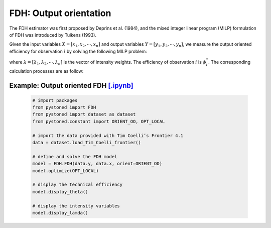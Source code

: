 ===========================
FDH: Output orientation
===========================

The FDH estimator was first proposed by Deprins et al. (1984), and the mixed
integer linear program (MILP) formulation of FDH was introduced by Tulkens (1993).

Given the input variables :math:`X = [x_1, x_2, \cdots, x_n]` and output variables :math:`Y = [y_1, y_2, \cdots, y_n]`,
we measure the output oriented efficiency for observation :math:`i` by solving the following MILP problem: 

.. math::
    :nowrap:
    
    \begin{align*}
            \underset{\mathbf{\phi},\mathbf{\lambda}}max \quad \phi_i \\ 
            \mbox{s.t.} \quad 
            X\lambda \le x_i  \\
            Y\lambda \ge y_i \phi_i \\
            \sum \lambda = 1 \\
            \lambda_j \in \{0, 1\}, \forall j
    \end{align*}

where :math:`\lambda = [\lambda_1, \lambda_2, \cdots, \lambda_n]` is the vector of intensity weights. The efficiency
of observation :math:`i` is :math:`\phi^*_i`. The corresponding calculation processes are as follow: 

Example: Output oriented FDH `[.ipynb] <https://colab.research.google.com/github/ds2010/pyStoNED/blob/master/notebooks/FDH_oo.ipynb>`_
---------------------------------------------------------------------------------------------------------------------

    .. code:: python
    
        # import packages
        from pystoned import FDH
        from pystoned import dataset as dataset
        from pystoned.constant import ORIENT_OO, OPT_LOCAL
        
        # import the data provided with Tim Coelli’s Frontier 4.1
        data = dataset.load_Tim_Coelli_frontier()
        
        # define and solve the FDH model
        model = FDH.FDH(data.y, data.x, orient=ORIENT_OO)
        model.optimize(OPT_LOCAL)
    
        # display the technical efficiency
        model.display_theta()
    
        # display the intensity variables
        model.display_lamda()
    